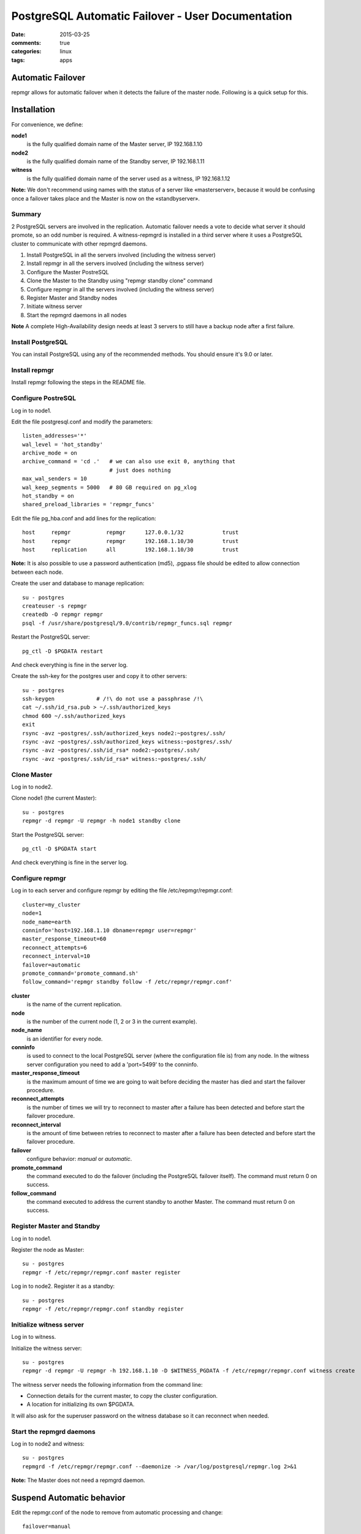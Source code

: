 ====================================================
 PostgreSQL Automatic Failover - User Documentation
====================================================

:date: 2015-03-25
:comments: true
:categories: linux
:tags: apps


Automatic Failover
==================

repmgr allows for automatic failover when it detects the failure of the master node.
Following is a quick setup for this.

Installation
============

For convenience, we define:

**node1**
    is the fully qualified domain name of the Master server, IP 192.168.1.10
**node2**
    is the fully qualified domain name of the Standby server, IP 192.168.1.11
**witness**
    is the fully qualified domain name of the server used as a witness, IP 192.168.1.12

**Note:** We don't recommend using names with the status of a server like «masterserver»,
because it would be confusing once a failover takes place and the Master is
now on the «standbyserver».

Summary
-------

2 PostgreSQL servers are involved in the replication.  Automatic failover needs
a vote to decide what server it should promote, so an odd number is required.
A witness-repmgrd is installed in a third server where it uses a PostgreSQL
cluster to communicate with other repmgrd daemons.

1. Install PostgreSQL in all the servers involved (including the witness server)

2. Install repmgr in all the servers involved (including the witness server)

3. Configure the Master PostreSQL

4. Clone the Master to the Standby using "repmgr standby clone" command

5. Configure repmgr in all the servers involved (including the witness server)

6. Register Master and Standby nodes

7. Initiate witness server

8. Start the repmgrd daemons in all nodes

**Note** A complete High-Availability design needs at least 3 servers to still have
a backup node after a first failure.

Install PostgreSQL
------------------

You can install PostgreSQL using any of the recommended methods. You should ensure
it's 9.0 or later.

Install repmgr
--------------

Install repmgr following the steps in the README file.

Configure PostreSQL
-------------------

Log in to node1.

Edit the file postgresql.conf and modify the parameters::

  listen_addresses='*'
  wal_level = 'hot_standby'
  archive_mode = on
  archive_command = 'cd .'   # we can also use exit 0, anything that
                             # just does nothing
  max_wal_senders = 10
  wal_keep_segments = 5000   # 80 GB required on pg_xlog
  hot_standby = on
  shared_preload_libraries = 'repmgr_funcs'

Edit the file pg_hba.conf and add lines for the replication::

  host     repmgr           repmgr      127.0.0.1/32            trust
  host     repmgr           repmgr      192.168.1.10/30         trust
  host     replication      all         192.168.1.10/30         trust

**Note:** It is also possible to use a password authentication (md5), .pgpass file
should be edited to allow connection between each node.

Create the user and database to manage replication::

  su - postgres
  createuser -s repmgr
  createdb -O repmgr repmgr
  psql -f /usr/share/postgresql/9.0/contrib/repmgr_funcs.sql repmgr

Restart the PostgreSQL server::

  pg_ctl -D $PGDATA restart

And check everything is fine in the server log.

Create the ssh-key for the postgres user and copy it to other servers::

  su - postgres
  ssh-keygen             # /!\ do not use a passphrase /!\
  cat ~/.ssh/id_rsa.pub > ~/.ssh/authorized_keys
  chmod 600 ~/.ssh/authorized_keys
  exit
  rsync -avz ~postgres/.ssh/authorized_keys node2:~postgres/.ssh/
  rsync -avz ~postgres/.ssh/authorized_keys witness:~postgres/.ssh/
  rsync -avz ~postgres/.ssh/id_rsa* node2:~postgres/.ssh/
  rsync -avz ~postgres/.ssh/id_rsa* witness:~postgres/.ssh/

Clone Master
------------

Log in to node2.

Clone node1 (the current Master)::

  su - postgres
  repmgr -d repmgr -U repmgr -h node1 standby clone 

Start the PostgreSQL server::

  pg_ctl -D $PGDATA start

And check everything is fine in the server log.

Configure repmgr
----------------

Log in to each server and configure repmgr by editing the file
/etc/repmgr/repmgr.conf::

  cluster=my_cluster
  node=1
  node_name=earth
  conninfo='host=192.168.1.10 dbname=repmgr user=repmgr'
  master_response_timeout=60
  reconnect_attempts=6
  reconnect_interval=10
  failover=automatic
  promote_command='promote_command.sh'
  follow_command='repmgr standby follow -f /etc/repmgr/repmgr.conf'

**cluster**
    is the name of the current replication.
**node**
    is the number of the current node (1, 2 or 3 in the current example).
**node_name**
    is an identifier for every node.
**conninfo**
    is used to connect to the local PostgreSQL server (where the configuration file is) from any node. In the witness server configuration you need to add a 'port=5499' to the conninfo.
**master_response_timeout**
    is the maximum amount of time we are going to wait before deciding the master has died and start the failover procedure.
**reconnect_attempts**
    is the number of times we will try to reconnect to master after a failure has been detected and before start the failover procedure.
**reconnect_interval**
    is the amount of time between retries to reconnect to master after a failure has been detected and before start the failover procedure.
**failover**
    configure behavior: *manual* or *automatic*.
**promote_command**
    the command executed to do the failover (including the PostgreSQL failover itself). The command must return 0 on success.
**follow_command**
    the command executed to address the current standby to another Master. The command must return 0 on success.

Register Master and Standby
---------------------------

Log in to node1.

Register the node as Master::

  su - postgres
  repmgr -f /etc/repmgr/repmgr.conf master register

Log in to node2. Register it as a standby::

  su - postgres
  repmgr -f /etc/repmgr/repmgr.conf standby register

Initialize witness server
-------------------------

Log in to witness.

Initialize the witness server::

  su - postgres
  repmgr -d repmgr -U repmgr -h 192.168.1.10 -D $WITNESS_PGDATA -f /etc/repmgr/repmgr.conf witness create

The witness server needs the following information from the command
line:

* Connection details for the current master, to copy the cluster
  configuration.
* A location for initializing its own $PGDATA.

It will also ask for the superuser password on the witness database so
it can reconnect when needed.

Start the repmgrd daemons
-------------------------

Log in to node2 and witness::

  su - postgres
  repmgrd -f /etc/repmgr/repmgr.conf --daemonize -> /var/log/postgresql/repmgr.log 2>&1

**Note:** The Master does not need a repmgrd daemon.


Suspend Automatic behavior
==========================

Edit the repmgr.conf of the node to remove from automatic processing and change::

  failover=manual

Then, signal repmgrd daemon::

  su - postgres
  kill -HUP $(pidof repmgrd)

Usage
=====

The repmgr documentation is in the README file (how to build, options, etc.)
